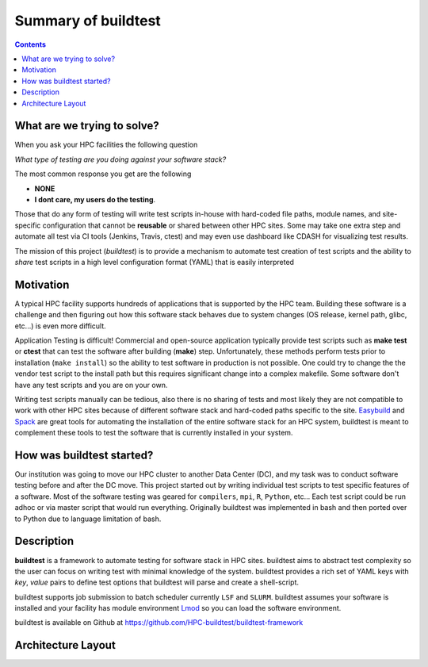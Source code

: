 .. _summary_of_buildtest:

Summary of buildtest
======================


.. contents::
   :backlinks: none

What are we trying to solve?
-----------------------------

When you ask your HPC facilities the following question

*What type of testing are you doing against your software stack?*

The most common response you get are the following

- **NONE**
-  **I dont care, my users do the testing**.

Those that do any form of testing will write test scripts in-house with hard-coded
file paths, module names, and site-specific configuration that cannot be **reusable**
or shared between other HPC sites. Some may take one extra step and automate all test
via CI tools (Jenkins, Travis, ctest) and may even use dashboard like CDASH for visualizing
test results.

The mission of this project (*buildtest*) is to provide a mechanism to automate test
creation of test scripts and the ability to *share* test scripts in a high level configuration
format (YAML) that is easily interpreted


Motivation
-----------

A typical HPC facility supports hundreds of applications that is supported by the HPC team.
Building these software is a challenge and then figuring out how this software stack behaves
due to system changes (OS release, kernel path, glibc, etc...) is even more difficult.

Application Testing is difficult! Commercial and open-source application typically provide
test scripts such as **make test** or **ctest** that can test the software after building
(**make**) step. Unfortunately, these methods perform tests prior to installation (``make install``)
so the ability to test software in production is not possible. One could try to change the
the vendor test script to the install path but this requires significant change into
a complex makefile. Some software don't have any test scripts and you are on your own.

Writing test scripts manually can be tedious, also there is no sharing of tests
and most likely they are not compatible to work with other HPC sites because of different
software stack and hard-coded paths specific to the site. Easybuild_ and Spack_
are great tools for automating the installation of  the entire software stack for an HPC system,
buildtest is meant to complement these tools to test the software that is currently installed
in your system.


.. _EasyBuild: https://easybuild.readthedocs.io/en/latest/
.. _Spack: https://spack.readthedocs.io/en/latest/index.html

How was buildtest started?
---------------------------

Our institution was going to move our HPC cluster to another Data Center (DC),
and my task was to conduct software testing before and after the DC move. This
project started out by writing individual test scripts to test specific
features of a software. Most of the software testing was geared for ``compilers``,
``mpi``, ``R``, ``Python``, etc... Each test script could be run adhoc or via
master script that would run everything. Originally buildtest was implemented in bash and
then ported over to Python due to language limitation of bash.

Description
-----------

**buildtest** is a framework to automate testing for software stack in HPC
sites. buildtest aims to abstract test complexity so the user can
focus on writing test with minimal knowledge of the system. buildtest provides
a rich set of YAML keys with `key`, `value` pairs to define test options that
buildtest will parse and create a shell-script.

buildtest supports job submission to batch scheduler currently
``LSF`` and ``SLURM``. buildtest assumes your software is installed  and your
facility has module environment Lmod_ so you can
load the software environment.

.. _Lmod: https://github.com/TACC/Lmod

buildtest is available on Github at https://github.com/HPC-buildtest/buildtest-framework

Architecture Layout
---------------------

.. image:: _static/buildtest-architecture.png
   :width: 800
   :height: 400
